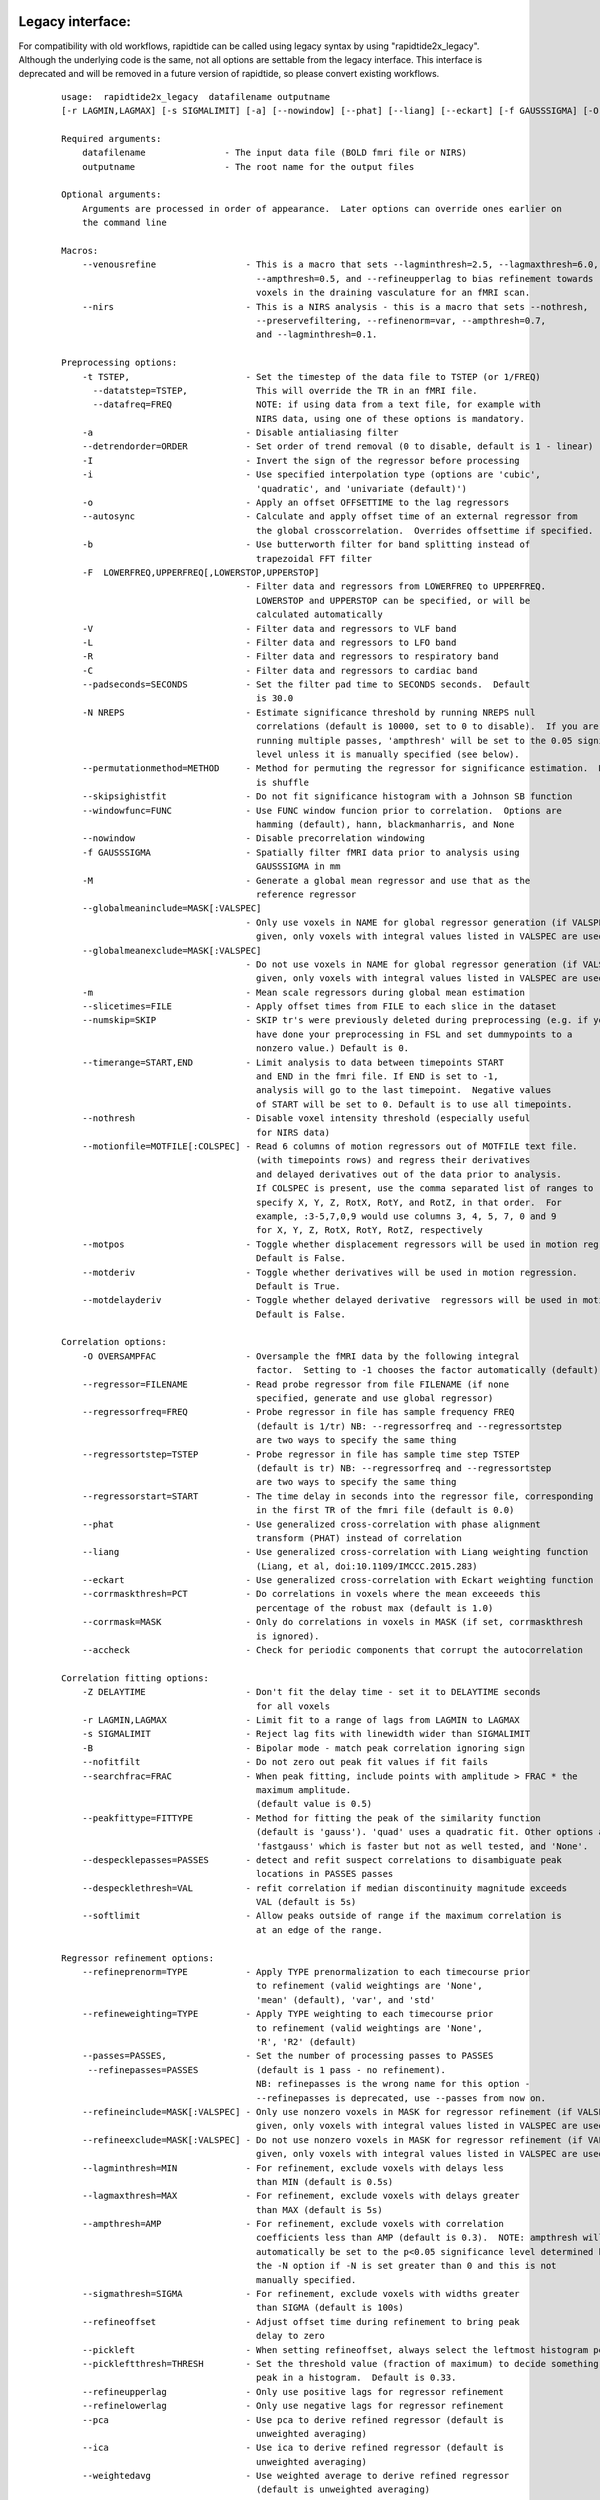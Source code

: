 Legacy interface:
^^^^^^^^^^^^^^^^^
For compatibility with old workflows, rapidtide can be called using legacy syntax by using "rapidtide2x_legacy".  Although the underlying code is the same, not all options are settable from the legacy interface.  This interface is deprecated and will be removed in a future version of rapidtide, so please convert existing workflows.


    ::

      usage:  rapidtide2x_legacy  datafilename outputname
      [-r LAGMIN,LAGMAX] [-s SIGMALIMIT] [-a] [--nowindow] [--phat] [--liang] [--eckart] [-f GAUSSSIGMA] [-O oversampfac] [-t TSTEP] [--datatstep=TSTEP] [--datafreq=FREQ] [-d] [-b] [-V] [-L] [-R] [-C] [-F LOWERFREQ,UPPERFREQ[,LOWERSTOP,UPPERSTOP]] [-o OFFSETTIME] [--autosync] [-T] [-p] [-P] [-B] [-h HISTLEN] [-i INTERPTYPE] [-I] [-Z DELAYTIME] [--nofitfilt] [--searchfrac=SEARCHFRAC] [-N NREPS] [--motionfile=MOTFILE] [--pickleft] [--numskip=SKIP] [--refineweighting=TYPE] [--refineprenorm=TYPE] [--passes=PASSES] [--refinepasses=PASSES] [--excluderefine=MASK] [--includerefine=MASK] [--includemean=MASK] [--excludemean=MASK][--lagminthresh=MIN] [--lagmaxthresh=MAX] [--ampthresh=AMP] [--sigmathresh=SIGMA] [--corrmask=MASK] [--corrmaskthresh=PCT] [--refineoffset] [--pca] [--ica] [--weightedavg] [--avg] [--psdfilter] [--noprogressbar] [--despecklethresh=VAL] [--despecklepasses=PASSES] [--dispersioncalc] [--refineupperlag] [--refinelowerlag] [--nosharedmem] [--tmask=MASKFILE] [--limitoutput] [--motionfile=FILENAME[:COLSPEC] [--softlimit] [--timerange=START,END] [--skipsighistfit] [--accheck] [--acfix][--numskip=SKIP] [--slicetimes=FILE] [--glmsourcefile=FILE] [--regressorfreq=FREQ] [--regressortstep=TSTEP][--regressor=FILENAME] [--regressorstart=STARTTIME] [--usesp] [--peakfittype=FITTYPE] [--mklthreads=NTHREADS] [--nprocs=NPROCS] [--nirs] [--venousrefine]

      Required arguments:
          datafilename               - The input data file (BOLD fmri file or NIRS)
          outputname                 - The root name for the output files

      Optional arguments:
          Arguments are processed in order of appearance.  Later options can override ones earlier on
          the command line

      Macros:
          --venousrefine                 - This is a macro that sets --lagminthresh=2.5, --lagmaxthresh=6.0,
                                           --ampthresh=0.5, and --refineupperlag to bias refinement towards
                                           voxels in the draining vasculature for an fMRI scan.
          --nirs                         - This is a NIRS analysis - this is a macro that sets --nothresh,
                                           --preservefiltering, --refinenorm=var, --ampthresh=0.7,
                                           and --lagminthresh=0.1.

      Preprocessing options:
          -t TSTEP,                      - Set the timestep of the data file to TSTEP (or 1/FREQ)
            --datatstep=TSTEP,             This will override the TR in an fMRI file.
            --datafreq=FREQ                NOTE: if using data from a text file, for example with
                                           NIRS data, using one of these options is mandatory.
          -a                             - Disable antialiasing filter
          --detrendorder=ORDER           - Set order of trend removal (0 to disable, default is 1 - linear)
          -I                             - Invert the sign of the regressor before processing
          -i                             - Use specified interpolation type (options are 'cubic',
                                           'quadratic', and 'univariate (default)')
          -o                             - Apply an offset OFFSETTIME to the lag regressors
          --autosync                     - Calculate and apply offset time of an external regressor from
                                           the global crosscorrelation.  Overrides offsettime if specified.
          -b                             - Use butterworth filter for band splitting instead of
                                           trapezoidal FFT filter
          -F  LOWERFREQ,UPPERFREQ[,LOWERSTOP,UPPERSTOP]
                                         - Filter data and regressors from LOWERFREQ to UPPERFREQ.
                                           LOWERSTOP and UPPERSTOP can be specified, or will be
                                           calculated automatically
          -V                             - Filter data and regressors to VLF band
          -L                             - Filter data and regressors to LFO band
          -R                             - Filter data and regressors to respiratory band
          -C                             - Filter data and regressors to cardiac band
          --padseconds=SECONDS           - Set the filter pad time to SECONDS seconds.  Default
                                           is 30.0
          -N NREPS                       - Estimate significance threshold by running NREPS null
                                           correlations (default is 10000, set to 0 to disable).  If you are
                                           running multiple passes, 'ampthresh' will be set to the 0.05 significance.
                                           level unless it is manually specified (see below).
          --permutationmethod=METHOD     - Method for permuting the regressor for significance estimation.  Default
                                           is shuffle
          --skipsighistfit               - Do not fit significance histogram with a Johnson SB function
          --windowfunc=FUNC              - Use FUNC window funcion prior to correlation.  Options are
                                           hamming (default), hann, blackmanharris, and None
          --nowindow                     - Disable precorrelation windowing
          -f GAUSSSIGMA                  - Spatially filter fMRI data prior to analysis using
                                           GAUSSSIGMA in mm
          -M                             - Generate a global mean regressor and use that as the
                                           reference regressor
          --globalmeaninclude=MASK[:VALSPEC]
                                         - Only use voxels in NAME for global regressor generation (if VALSPEC is
                                           given, only voxels with integral values listed in VALSPEC are used.)
          --globalmeanexclude=MASK[:VALSPEC]
                                         - Do not use voxels in NAME for global regressor generation (if VALSPEC is
                                           given, only voxels with integral values listed in VALSPEC are used.)
          -m                             - Mean scale regressors during global mean estimation
          --slicetimes=FILE              - Apply offset times from FILE to each slice in the dataset
          --numskip=SKIP                 - SKIP tr's were previously deleted during preprocessing (e.g. if you
                                           have done your preprocessing in FSL and set dummypoints to a
                                           nonzero value.) Default is 0.
          --timerange=START,END          - Limit analysis to data between timepoints START
                                           and END in the fmri file. If END is set to -1,
                                           analysis will go to the last timepoint.  Negative values
                                           of START will be set to 0. Default is to use all timepoints.
          --nothresh                     - Disable voxel intensity threshold (especially useful
                                           for NIRS data)
          --motionfile=MOTFILE[:COLSPEC] - Read 6 columns of motion regressors out of MOTFILE text file.
                                           (with timepoints rows) and regress their derivatives
                                           and delayed derivatives out of the data prior to analysis.
                                           If COLSPEC is present, use the comma separated list of ranges to
                                           specify X, Y, Z, RotX, RotY, and RotZ, in that order.  For
                                           example, :3-5,7,0,9 would use columns 3, 4, 5, 7, 0 and 9
                                           for X, Y, Z, RotX, RotY, RotZ, respectively
          --motpos                       - Toggle whether displacement regressors will be used in motion regression.
                                           Default is False.
          --motderiv                     - Toggle whether derivatives will be used in motion regression.
                                           Default is True.
          --motdelayderiv                - Toggle whether delayed derivative  regressors will be used in motion regression.
                                           Default is False.

      Correlation options:
          -O OVERSAMPFAC                 - Oversample the fMRI data by the following integral
                                           factor.  Setting to -1 chooses the factor automatically (default)
          --regressor=FILENAME           - Read probe regressor from file FILENAME (if none
                                           specified, generate and use global regressor)
          --regressorfreq=FREQ           - Probe regressor in file has sample frequency FREQ
                                           (default is 1/tr) NB: --regressorfreq and --regressortstep
                                           are two ways to specify the same thing
          --regressortstep=TSTEP         - Probe regressor in file has sample time step TSTEP
                                           (default is tr) NB: --regressorfreq and --regressortstep
                                           are two ways to specify the same thing
          --regressorstart=START         - The time delay in seconds into the regressor file, corresponding
                                           in the first TR of the fmri file (default is 0.0)
          --phat                         - Use generalized cross-correlation with phase alignment
                                           transform (PHAT) instead of correlation
          --liang                        - Use generalized cross-correlation with Liang weighting function
                                           (Liang, et al, doi:10.1109/IMCCC.2015.283)
          --eckart                       - Use generalized cross-correlation with Eckart weighting function
          --corrmaskthresh=PCT           - Do correlations in voxels where the mean exceeeds this
                                           percentage of the robust max (default is 1.0)
          --corrmask=MASK                - Only do correlations in voxels in MASK (if set, corrmaskthresh
                                           is ignored).
          --accheck                      - Check for periodic components that corrupt the autocorrelation

      Correlation fitting options:
          -Z DELAYTIME                   - Don't fit the delay time - set it to DELAYTIME seconds
                                           for all voxels
          -r LAGMIN,LAGMAX               - Limit fit to a range of lags from LAGMIN to LAGMAX
          -s SIGMALIMIT                  - Reject lag fits with linewidth wider than SIGMALIMIT
          -B                             - Bipolar mode - match peak correlation ignoring sign
          --nofitfilt                    - Do not zero out peak fit values if fit fails
          --searchfrac=FRAC              - When peak fitting, include points with amplitude > FRAC * the
                                           maximum amplitude.
                                           (default value is 0.5)
          --peakfittype=FITTYPE          - Method for fitting the peak of the similarity function
                                           (default is 'gauss'). 'quad' uses a quadratic fit. Other options are
                                           'fastgauss' which is faster but not as well tested, and 'None'.
          --despecklepasses=PASSES       - detect and refit suspect correlations to disambiguate peak
                                           locations in PASSES passes
          --despecklethresh=VAL          - refit correlation if median discontinuity magnitude exceeds
                                           VAL (default is 5s)
          --softlimit                    - Allow peaks outside of range if the maximum correlation is
                                           at an edge of the range.

      Regressor refinement options:
          --refineprenorm=TYPE           - Apply TYPE prenormalization to each timecourse prior
                                           to refinement (valid weightings are 'None',
                                           'mean' (default), 'var', and 'std'
          --refineweighting=TYPE         - Apply TYPE weighting to each timecourse prior
                                           to refinement (valid weightings are 'None',
                                           'R', 'R2' (default)
          --passes=PASSES,               - Set the number of processing passes to PASSES
           --refinepasses=PASSES           (default is 1 pass - no refinement).
                                           NB: refinepasses is the wrong name for this option -
                                           --refinepasses is deprecated, use --passes from now on.
          --refineinclude=MASK[:VALSPEC] - Only use nonzero voxels in MASK for regressor refinement (if VALSPEC is
                                           given, only voxels with integral values listed in VALSPEC are used.)
          --refineexclude=MASK[:VALSPEC] - Do not use nonzero voxels in MASK for regressor refinement (if VALSPEC is
                                           given, only voxels with integral values listed in VALSPEC are used.)
          --lagminthresh=MIN             - For refinement, exclude voxels with delays less
                                           than MIN (default is 0.5s)
          --lagmaxthresh=MAX             - For refinement, exclude voxels with delays greater
                                           than MAX (default is 5s)
          --ampthresh=AMP                - For refinement, exclude voxels with correlation
                                           coefficients less than AMP (default is 0.3).  NOTE: ampthresh will
                                           automatically be set to the p<0.05 significance level determined by
                                           the -N option if -N is set greater than 0 and this is not
                                           manually specified.
          --sigmathresh=SIGMA            - For refinement, exclude voxels with widths greater
                                           than SIGMA (default is 100s)
          --refineoffset                 - Adjust offset time during refinement to bring peak
                                           delay to zero
          --pickleft                     - When setting refineoffset, always select the leftmost histogram peak
          --pickleftthresh=THRESH        - Set the threshold value (fraction of maximum) to decide something is a
                                           peak in a histogram.  Default is 0.33.
          --refineupperlag               - Only use positive lags for regressor refinement
          --refinelowerlag               - Only use negative lags for regressor refinement
          --pca                          - Use pca to derive refined regressor (default is
                                           unweighted averaging)
          --ica                          - Use ica to derive refined regressor (default is
                                           unweighted averaging)
          --weightedavg                  - Use weighted average to derive refined regressor
                                           (default is unweighted averaging)
          --avg                          - Use unweighted average to derive refined regressor
                                           (default)
          --psdfilter                    - Apply a PSD weighted Wiener filter to shifted
                                           timecourses prior to refinement

      Output options:
          --limitoutput                  - Don't save some of the large and rarely used files
          -T                             - Save a table of lagtimes used
          -h HISTLEN                     - Change the histogram length to HISTLEN (default is
                                           100)
          --glmsourcefile=FILE           - Regress delayed regressors out of FILE instead of the
                                           initial fmri file used to estimate delays
          --noglm                        - Turn off GLM filtering to remove delayed regressor
                                           from each voxel (disables output of fitNorm)
          --preservefiltering            - don't reread data prior to GLM

      Miscellaneous options:
          --noprogressbar                - Disable progress bars - useful if saving output to files
          --wiener                       - Perform Wiener deconvolution to get voxel transfer functions
          --usesp                        - Use single precision for internal calculations (may
                                           be useful when RAM is limited)
          -c                             - Data file is a converted CIFTI
          -S                             - Simulate a run - just report command line options
          -d                             - Display plots of interesting timecourses
          --nonumba                      - Disable jit compilation with numba
          --nosharedmem                  - Disable use of shared memory for large array storage
          --memprofile                   - Enable memory profiling for debugging - warning:
                                           this slows things down a lot.
          --multiproc                    - Enable multiprocessing versions of key subroutines.  This
                                           speeds things up dramatically.  Almost certainly will NOT
                                           work on Windows (due to different forking behavior).
          --mklthreads=NTHREADS          - Use no more than NTHREADS worker threads in accelerated numpy calls.
          --nprocs=NPROCS                - Use NPROCS worker processes for multiprocessing.  Setting NPROCS
                                           less than 1 sets the number of worker processes to
                                           n_cpus - 1 (default).  Setting NPROCS enables --multiproc.
          --debug                        - Enable additional information output
          --saveoptionsasjson            - Save the options file in json format rather than text.  Will eventually
                                           become the default, but for now I'm just trying it out.

      Experimental options (not fully tested, may not work):
          --cleanrefined                 - perform additional processing on refined regressor to remove spurious
                                           components.
          --dispersioncalc               - Generate extra data during refinement to allow calculation of
                                           dispersion.
          --acfix                        - Perform a secondary correlation to disambiguate peak location
                                           (enables --accheck).  Experimental.
          --tmask=MASKFILE               - Only correlate during epochs specified in
                                           MASKFILE (NB: if file has one colum, the length needs to match
                                           the number of TRs used.  TRs with nonzero values will be used
                                           in analysis.  If there are 2 or more columns, each line of MASKFILE
                                           contains the time (first column) and duration (second column) of an
                                           epoch to include.)



These options are somewhat self-explanatory.  I will be expanding this section of the manual going forward, but I want to put something here to get this out here.

When using the legacy interface, file names will be output using the old, non-BIDS names and formats.  rapidtide can be forced to use the old style outputs with the ``--legacyoutput`` flag.

Equivalence between BIDS and legacy outputs:
^^^^^^^^^^^^^^^^^^^^^^^^^^^^^^^^^^^^^^^^^^^^

.. csv-table::
   :header: "BIDS style name", "Legacy name"
   :widths: 20, 20

   "XXX_maxtime_map(.nii.gz, .json)", "XXX_lagtimes.nii.gz"
   "XXX_desc-maxtime_hist(.tsv, .json)", "XXX_laghist.txt"
   "XXX_maxcorr_map(.nii.gz, .json)", "XXX_lagstrengths.nii.gz"
   "XXX_desc-maxcorr_hist(.tsv, .json)", "XXX_strengthhist.txt"
   "XXX_maxcorrsq_map(.nii.gz, .json)", "XXX_R2.nii.gz"
   "XXX_desc-maxcorrsq_hist(.tsv, .json)", "XXX_R2hist.txt"
   "XXX_maxwidth_map(.nii.gz, .json)", "XXX_lagsigma.nii.gz"
   "XXX_desc-maxwidth_hist(.tsv, .json)", "XXX_widthhist.txt"
   "XXX_MTT_map(.nii.gz, .json)", "XXX_MTT.nii.gz"
   "XXX_corrfit_mask.nii.gz", "XXX_fitmask.nii.gz"
   "XXX_corrfitfailreason_map(.nii.gz, .json)", "XXX_failreason.nii.gz"
   "XXX_desc-corrfitwindow_info.nii.gz", "XXX_windowout.nii.gz"
   "XXX_desc-runoptions_info.json", "XXX_options.json"
   "XXX_desc-lfofilterCleaned_bold(.nii.gz, .json)", "XXX_filtereddata.nii.gz"
   "XXX_desc-lfofilterRemoved_bold(.nii.gz, .json)", "XXX_datatoremove.nii.gz"
   "XXX_desc-lfofilterCoeff_map.nii.gz", "XXX_fitcoeff.nii.gz"
   "XXX_desc-lfofilterMean_map.nii.gz", "XXX_meanvalue.nii.gz"
   "XXX_desc-lfofilterNorm_map.nii.gz", "XXX_fitNorm.nii.gz"
   "XXX_desc-lfofilterR2_map.nii.gz", "XXX_r2value.nii.gz"
   "XXX_desc-lfofilterR_map.nii.gz", "XXX_rvalue.nii.gz"
   "XXX_desc-processed_mask.nii.gz", "XXX_corrmask.nii.gz"
   "XXX_desc-globalmean_mask.nii.gz", "XXX_meanmask.nii.gz"
   "XXX_desc-refine_mask.nii.gz", "XXX_refinemask.nii.gz"
   "XXX_desc-despeckle_mask.nii.gz", "XXX_despecklemask.nii.gz"
   "XXX_desc-corrout_info.nii.gz", "XXX_corrout.nii.gz"
   "XXX_desc-gaussout_info.nii.gz", "XXX_gaussout.nii.gz"
   "XXX_desc-autocorr_timeseries(.tsv, .json)", "XXX_referenceautocorr_passN.txt"
   "XXX_desc-corrdistdata_info(.tsv, .json)", "XXX_corrdistdata_passN.txt"
   "XXX_desc-nullsimfunc_hist(.tsv, .json)", "XXX_nullsimfunchist_passN.txt"
   "XXX_desc-plt0p050_mask.nii.gz", "XXX_p_lt_0p050_mask.nii.gz"
   "XXX_desc-plt0p010_mask.nii.gz", "XXX_p_lt_0p010_mask.nii.gz"
   "XXX_desc-plt0p005_mask.nii.gz", "XXX_p_lt_0p005_mask.nii.gz"
   "XXX_desc-plt0p001_mask.nii.gz", "XXX_p_lt_0p001_mask.nii.gz"
   "XXX_desc-globallag_hist(.tsv, .json)", "XXX_globallaghist_passN.txt"
   "XXX_desc-initialmovingregressor_timeseries(.tsv, .json)", "XXX_reference_origres.txt, XXX_reference_origres_prefilt.txt"
   "XXX_desc-movingregressor_timeseries(.tsv, .json)", "XXX_reference_fmrires_passN.txt"
   "XXX_desc-oversampledmovingregressor_timeseries(.tsv, .json)", "XXX_reference_resampres_passN.txt"
   "XXX_desc-refinedmovingregressor_timeseries(.tsv, .json)", "XXX_unfilteredrefinedregressor_passN.txt, XXX_refinedregressor_passN.txt"
   "XXX_commandline.txt", "XXX_commandline.txt"
   "XXX_formattedcommandline.txt", "XXX_formattedcommandline.txt"
   "XXX_memusage.csv", "XXX_memusage.csv"
   "XXX_runtimings.txt", "XXX_runtimings.txt"
..
